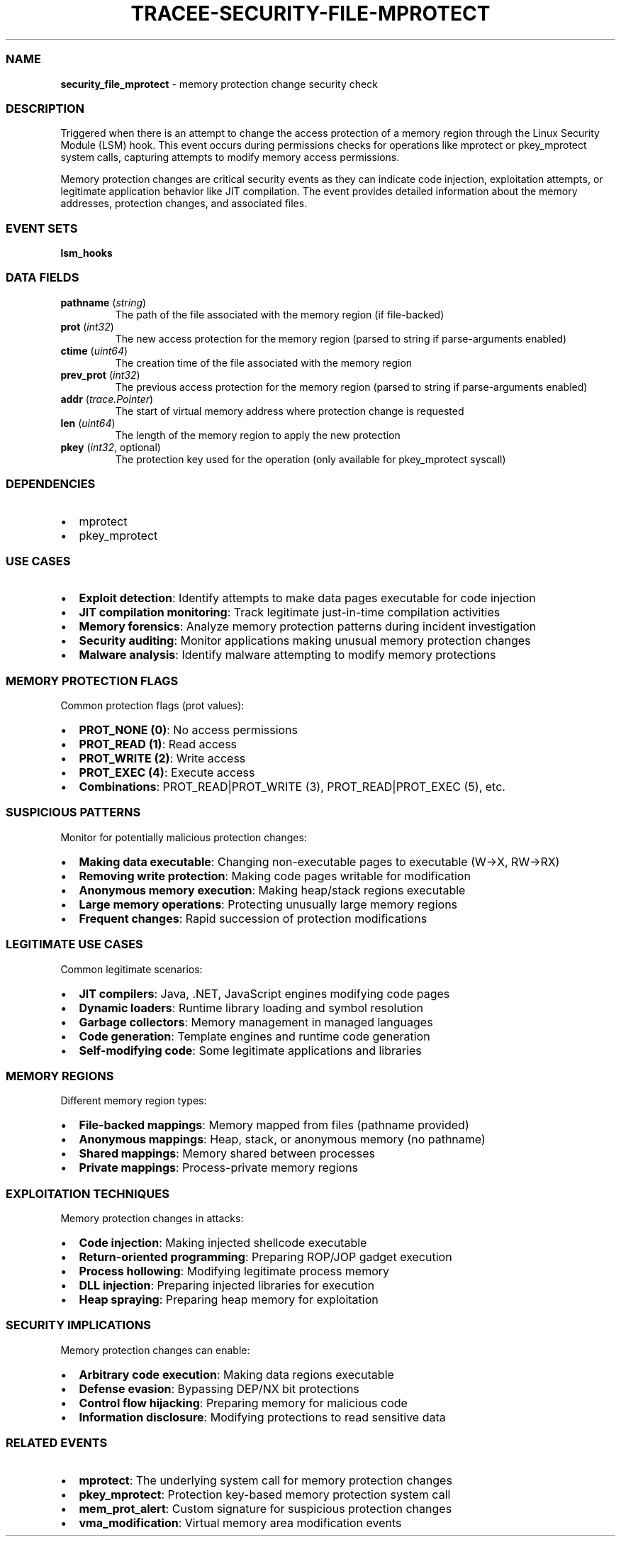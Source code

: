 .\" Automatically generated by Pandoc 3.2
.\"
.TH "TRACEE\-SECURITY\-FILE\-MPROTECT" "1" "" "" "Tracee Event Manual"
.SS NAME
\f[B]security_file_mprotect\f[R] \- memory protection change security
check
.SS DESCRIPTION
Triggered when there is an attempt to change the access protection of a
memory region through the Linux Security Module (LSM) hook.
This event occurs during permissions checks for operations like
\f[CR]mprotect\f[R] or \f[CR]pkey_mprotect\f[R] system calls, capturing
attempts to modify memory access permissions.
.PP
Memory protection changes are critical security events as they can
indicate code injection, exploitation attempts, or legitimate
application behavior like JIT compilation.
The event provides detailed information about the memory addresses,
protection changes, and associated files.
.SS EVENT SETS
\f[B]lsm_hooks\f[R]
.SS DATA FIELDS
.TP
\f[B]pathname\f[R] (\f[I]string\f[R])
The path of the file associated with the memory region (if file\-backed)
.TP
\f[B]prot\f[R] (\f[I]int32\f[R])
The new access protection for the memory region (parsed to string if
parse\-arguments enabled)
.TP
\f[B]ctime\f[R] (\f[I]uint64\f[R])
The creation time of the file associated with the memory region
.TP
\f[B]prev_prot\f[R] (\f[I]int32\f[R])
The previous access protection for the memory region (parsed to string
if parse\-arguments enabled)
.TP
\f[B]addr\f[R] (\f[I]trace.Pointer\f[R])
The start of virtual memory address where protection change is requested
.TP
\f[B]len\f[R] (\f[I]uint64\f[R])
The length of the memory region to apply the new protection
.TP
\f[B]pkey\f[R] (\f[I]int32\f[R], optional)
The protection key used for the operation (only available for
\f[CR]pkey_mprotect\f[R] syscall)
.SS DEPENDENCIES
.IP \[bu] 2
\f[CR]mprotect\f[R]
.IP \[bu] 2
\f[CR]pkey_mprotect\f[R]
.SS USE CASES
.IP \[bu] 2
\f[B]Exploit detection\f[R]: Identify attempts to make data pages
executable for code injection
.IP \[bu] 2
\f[B]JIT compilation monitoring\f[R]: Track legitimate just\-in\-time
compilation activities
.IP \[bu] 2
\f[B]Memory forensics\f[R]: Analyze memory protection patterns during
incident investigation
.IP \[bu] 2
\f[B]Security auditing\f[R]: Monitor applications making unusual memory
protection changes
.IP \[bu] 2
\f[B]Malware analysis\f[R]: Identify malware attempting to modify memory
protections
.SS MEMORY PROTECTION FLAGS
Common protection flags (prot values):
.IP \[bu] 2
\f[B]PROT_NONE (0)\f[R]: No access permissions
.IP \[bu] 2
\f[B]PROT_READ (1)\f[R]: Read access
.IP \[bu] 2
\f[B]PROT_WRITE (2)\f[R]: Write access
.IP \[bu] 2
\f[B]PROT_EXEC (4)\f[R]: Execute access
.IP \[bu] 2
\f[B]Combinations\f[R]: PROT_READ|PROT_WRITE (3), PROT_READ|PROT_EXEC
(5), etc.
.SS SUSPICIOUS PATTERNS
Monitor for potentially malicious protection changes:
.IP \[bu] 2
\f[B]Making data executable\f[R]: Changing non\-executable pages to
executable (W→X, RW→RX)
.IP \[bu] 2
\f[B]Removing write protection\f[R]: Making code pages writable for
modification
.IP \[bu] 2
\f[B]Anonymous memory execution\f[R]: Making heap/stack regions
executable
.IP \[bu] 2
\f[B]Large memory operations\f[R]: Protecting unusually large memory
regions
.IP \[bu] 2
\f[B]Frequent changes\f[R]: Rapid succession of protection modifications
.SS LEGITIMATE USE CASES
Common legitimate scenarios:
.IP \[bu] 2
\f[B]JIT compilers\f[R]: Java, .NET, JavaScript engines modifying code
pages
.IP \[bu] 2
\f[B]Dynamic loaders\f[R]: Runtime library loading and symbol resolution
.IP \[bu] 2
\f[B]Garbage collectors\f[R]: Memory management in managed languages
.IP \[bu] 2
\f[B]Code generation\f[R]: Template engines and runtime code generation
.IP \[bu] 2
\f[B]Self\-modifying code\f[R]: Some legitimate applications and
libraries
.SS MEMORY REGIONS
Different memory region types:
.IP \[bu] 2
\f[B]File\-backed mappings\f[R]: Memory mapped from files (pathname
provided)
.IP \[bu] 2
\f[B]Anonymous mappings\f[R]: Heap, stack, or anonymous memory (no
pathname)
.IP \[bu] 2
\f[B]Shared mappings\f[R]: Memory shared between processes
.IP \[bu] 2
\f[B]Private mappings\f[R]: Process\-private memory regions
.SS EXPLOITATION TECHNIQUES
Memory protection changes in attacks:
.IP \[bu] 2
\f[B]Code injection\f[R]: Making injected shellcode executable
.IP \[bu] 2
\f[B]Return\-oriented programming\f[R]: Preparing ROP/JOP gadget
execution
.IP \[bu] 2
\f[B]Process hollowing\f[R]: Modifying legitimate process memory
.IP \[bu] 2
\f[B]DLL injection\f[R]: Preparing injected libraries for execution
.IP \[bu] 2
\f[B]Heap spraying\f[R]: Preparing heap memory for exploitation
.SS SECURITY IMPLICATIONS
Memory protection changes can enable:
.IP \[bu] 2
\f[B]Arbitrary code execution\f[R]: Making data regions executable
.IP \[bu] 2
\f[B]Defense evasion\f[R]: Bypassing DEP/NX bit protections
.IP \[bu] 2
\f[B]Control flow hijacking\f[R]: Preparing memory for malicious code
.IP \[bu] 2
\f[B]Information disclosure\f[R]: Modifying protections to read
sensitive data
.SS RELATED EVENTS
.IP \[bu] 2
\f[B]mprotect\f[R]: The underlying system call for memory protection
changes
.IP \[bu] 2
\f[B]pkey_mprotect\f[R]: Protection key\-based memory protection system
call
.IP \[bu] 2
\f[B]mem_prot_alert\f[R]: Custom signature for suspicious protection
changes
.IP \[bu] 2
\f[B]vma_modification\f[R]: Virtual memory area modification events
